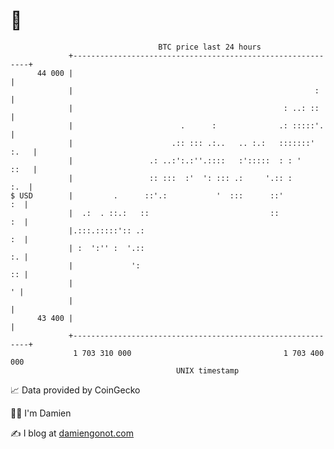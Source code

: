 * 👋

#+begin_example
                                    BTC price last 24 hours                    
                +------------------------------------------------------------+ 
         44 000 |                                                            | 
                |                                                      :     | 
                |                                               : ..: ::     | 
                |                        .      :              .: :::::'.    | 
                |                      .:: ::: .:..   .. :.:   :::::::' :.   | 
                |                 .: ..:':.:''.::::   :':::::  : : '    ::   | 
                |                 :: :::  :'  ': ::: .:     '.:: :       :.  | 
   $ USD        |         .      ::'.:           '  :::      ::'          :  | 
                |  .:  . ::.:   ::                           ::           :  | 
                |.:::.:::::':: .:                                         :  | 
                | :  ':'' :  '.::                                         :. | 
                |             ':                                          :: | 
                |                                                          ' | 
                |                                                            | 
         43 400 |                                                            | 
                +------------------------------------------------------------+ 
                 1 703 310 000                                  1 703 400 000  
                                        UNIX timestamp                         
#+end_example
📈 Data provided by CoinGecko

🧑‍💻 I'm Damien

✍️ I blog at [[https://www.damiengonot.com][damiengonot.com]]
